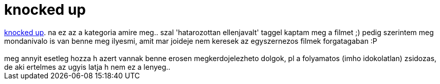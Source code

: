 = knocked up

:slug: knocked_up
:category: film
:tags: hu
:date: 2007-10-25T01:54:36Z
++++
<a href="http://www.imdb.com/title/tt0478311/" target="_self">knocked up</a>. na ez az a kategoria amire meg.. szal 'hatarozottan ellenjavalt' taggel kaptam meg a filmet ;) pedig szerintem meg mondanivalo is van benne meg ilyesmi, amit mar joideje nem keresek az egyszernezos filmek forgatagaban :P<br><br>meg annyit esetleg hozza h azert vannak benne erosen megkerdojelezheto dolgok, pl a folyamatos (imho idokolatlan) zsidozas, de aki ertelmes az ugyis latja h nem ez a lenyeg..<br>
++++
